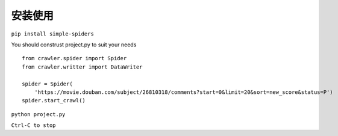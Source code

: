 安装使用
=================

``pip install simple-spiders``

You should construst project.py to suit your needs

::

    from crawler.spider import Spider
    from crawler.writter import DataWriter

    spider = Spider(
        'https://movie.douban.com/subject/26810318/comments?start=0&limit=20&sort=new_score&status=P')
    spider.start_crawl()

``python project.py``

``Ctrl-C to stop``